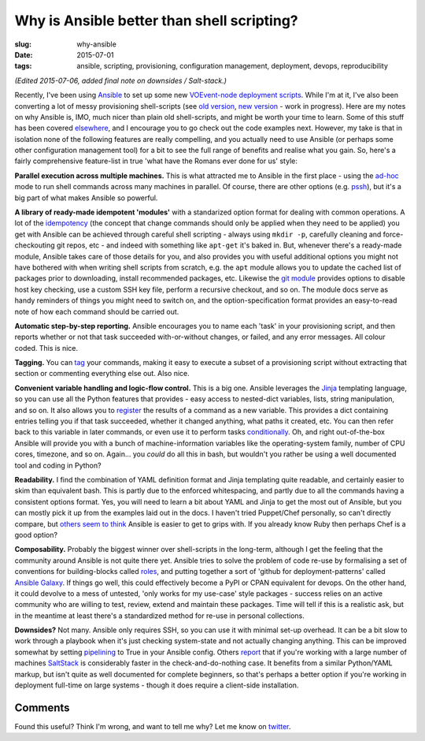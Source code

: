 ###############################################
Why is Ansible better than shell scripting?
###############################################
:slug: why-ansible
:date: 2015-07-01
:tags: ansible, scripting, provisioning, configuration management, deployment, devops, reproducibility

*(Edited 2015-07-06, added final note on downsides / Salt-stack.)*

Recently, I've been using Ansible_ to set up some new `VOEvent-node deployment scripts`_.
While I'm at it, I've also been converting a lot of messy provisioning
shell-scripts (see `old version`_, `new version`_ - work in progress).
Here are my notes on why Ansible is, IMO, much nicer than plain old shell-scripts,
and might be worth your time to learn.
Some of this stuff has been covered
`elsewhere <https://valdhaus.co/writings/ansible-vs-shell-scripts/>`_, and I
encourage you to go check out the code examples next.
However, my take is that in isolation none of the following features are really
compelling, and you actually need to use Ansible (or perhaps some other
configuration management tool) for a bit to see the full range of benefits and
realise what you gain. So, here's a fairly comprehensive feature-list in true
'what have the Romans ever done for us' style:

**Parallel execution across multiple machines.** This is what attracted me to
Ansible in the first place - using the ad-hoc_ mode to run shell commands
across many machines in parallel. Of course, there are other options
(e.g. pssh_), but it's a big part of what makes Ansible so powerful.

**A library of ready-made idempotent 'modules'** with a standarized
option format for dealing with common operations.
A lot of the idempotency_ (the concept that change commands should only
be applied when they need to be applied) you get with Ansible can be achieved
through careful shell scripting - always using ``mkdir -p``, carefully
cleaning and force-checkouting git repos, etc - and indeed with something like
``apt-get`` it's baked in. But, whenever there's a ready-made module,
Ansible takes care of those details for you, and also provides you with useful
additional options you might not have bothered with when writing shell scripts
from scratch, e.g. the ``apt`` module allows you to update the cached list of
packages prior to downloading, install recommended packages, etc.
Likewise the `git module`_
provides options to disable host key checking, use a custom SSH key file, perform a
recursive checkout, and so on. The module docs serve as handy
reminders of things you might need to switch on, and the option-specification
format provides an easy-to-read note of how each command should be
carried out.

**Automatic step-by-step reporting.** Ansible encourages you to name
each 'task' in your provisioning script, and then reports whether or not
that task succeeded with-or-without changes, or failed, and any error
messages. All colour coded. This is nice.

**Tagging.** You can tag_ your commands, making it easy to execute a subset
of a provisioning script without extracting that section or commenting
everything else out. Also nice.

**Convenient variable handling and logic-flow control.**
This is a big one. Ansible leverages the Jinja_
templating language, so you can use all the Python features that provides -
easy access to nested-dict variables, lists, string manipulation, and so on.
It also allows you to register_ the results of a command as a new variable.
This provides a dict containing entries telling you if that task succeeded,
whether it changed anything, what paths it created, etc. You can then
refer back to this variable in later commands, or even use it to perform
tasks conditionally_. Oh, and right out-of-the-box Ansible will provide you
with a bunch of machine-information variables like the operating-system family,
number of CPU cores, timezone, and so on. Again... you *could* do all this
in bash, but wouldn't you rather be using a well documented tool and coding in
Python?

**Readability.** I find the combination of YAML definition format and Jinja
templating quite readable, and certainly easier to skim than equivalent bash.
This is partly due to the enforced
whitespacing, and partly due to all the commands having a consistent options
format. Yes, you will need to learn a bit about YAML and Jinja to get the
most out of Ansible, but you can mostly pick it up from the examples laid
out in the docs. I haven't tried Puppet/Chef personally, so can't
directly compare,
but `others seem to think <http://probably.co.uk/puppet-vs-chef-vs-ansible.html>`_
Ansible is easier to get to grips with.
If you already know Ruby then perhaps Chef is a good option?


**Composability.**
Probably the biggest winner over shell-scripts in the long-term, although I get
the feeling that the community around Ansible is not quite there yet. Ansible
tries to solve the problem of code re-use by formalising a set of conventions
for building-blocks called roles_, and putting together a sort of 'github for
deployment-patterns' called `Ansible Galaxy`_. If things go well, this could
effectively become a PyPI or CPAN equivalent for devops. On the other hand, it
could devolve to a mess of untested, 'only works for my use-case' style packages
- success relies on an active community who are willing to test, review, extend
and maintain these packages. Time will tell if this is a realistic ask, but in
the meantime at least there's a standardized method for re-use in personal
collections.

**Downsides?**
Not many. Ansible only requires SSH, so you can use it with minimal
set-up overhead. It can be a bit slow to work through a playbook
when it's just checking system-state and not actually changing anything.
This can be improved somewhat by setting pipelining_ to True in your Ansible
config.
Others `report <http://ryandlane.com/blog/2014/08/04/moving-away-from-puppet-saltstack-or-ansible/>`_
that if you're working with a large number of machines SaltStack_ is considerably
faster in the check-and-do-nothing case.
It benefits from a similar Python/YAML markup, but isn't quite as well
documented for complete beginners, so that's perhaps a better option if you're
working in deployment full-time on large systems - though it does require a
client-side installation.


Comments
---------
Found this useful? Think I'm wrong, and want to tell me why?
Let me know on twitter_.

.. _VOEvent-node deployment scripts: https://github.com/timstaley/voevent-node-deploy/
.. _old version: https://github.com/timstaley/SAL-build-scripts
.. _new version: https://github.com/timstaley/ansible-casa-libs
.. _Ansible: http://docs.ansible.com/
.. _Jinja: http://jinja.pocoo.org/docs/dev/
.. _ad-hoc: http://docs.ansible.com/intro_adhoc.html
.. _pssh: http://linux.die.net/man/1/pssh
.. _idempotency: http://docs.ansible.com/glossary.html#idempotency
.. _git module: http://docs.ansible.com/git_module.html
.. _DSL: https://en.wikipedia.org/wiki/Domain-specific_language
.. _tag: http://docs.ansible.com/playbooks_tags.html
.. _register: https://docs.ansible.com/playbooks_conditionals.html#register-variables
.. _conditionally: https://docs.ansible.com/playbooks_conditionals.html#conditionals
.. _roles: https://docs.ansible.com/playbooks_roles.html#roles
.. _Ansible Galaxy: https://galaxy.ansible.com/
.. _pipelining: http://docs.ansible.com/intro_configuration.html#pipelining
.. _SaltStack: http://saltstack.com/
.. _twitter: https://twitter.com/YossariansLife
